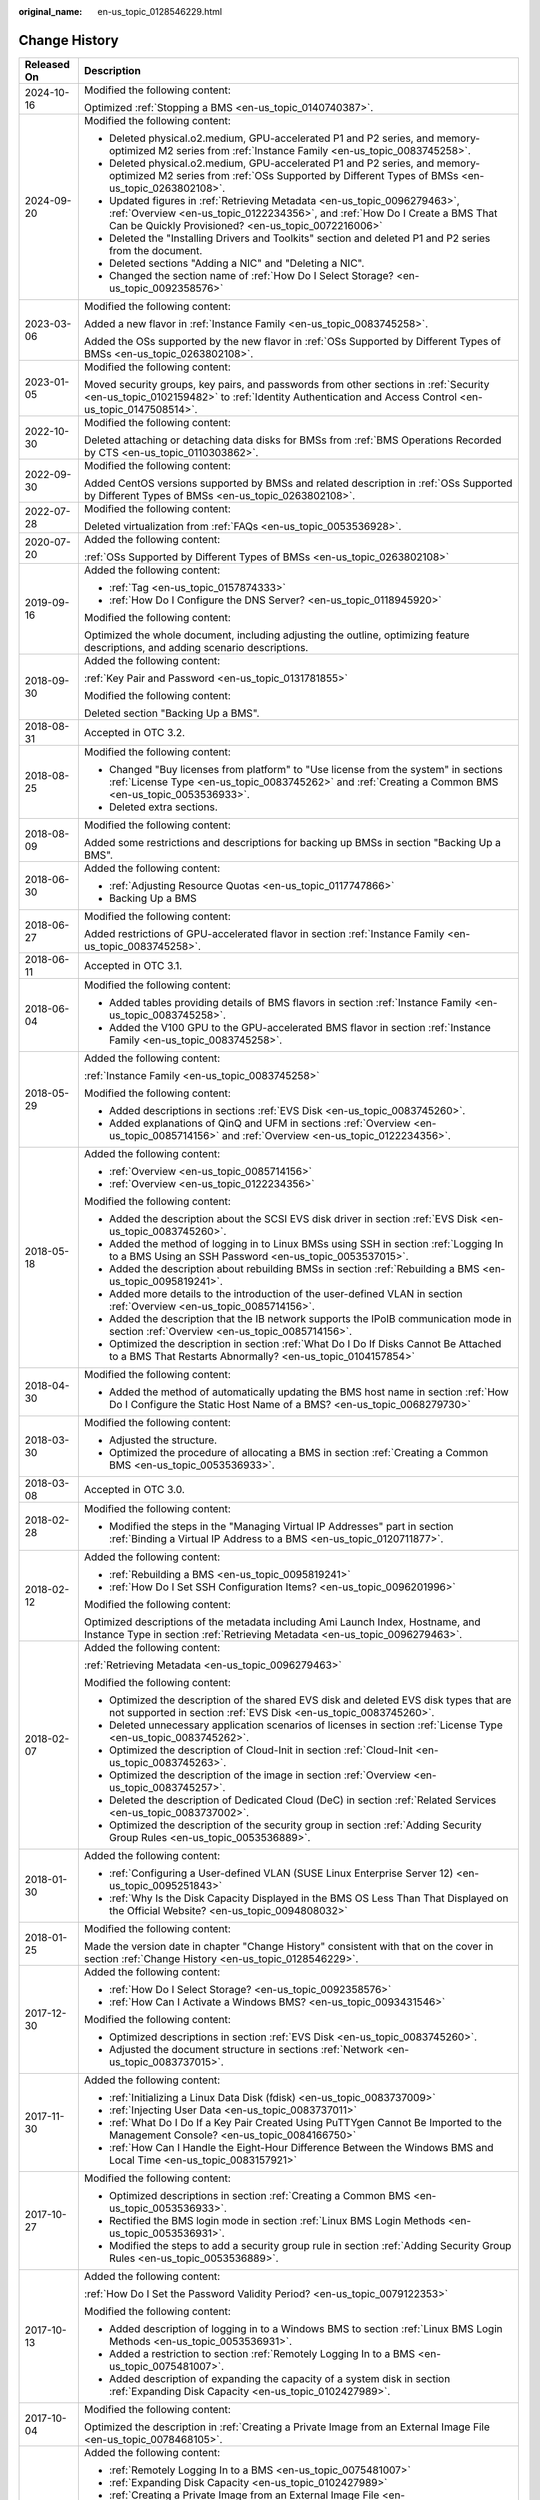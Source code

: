 :original_name: en-us_topic_0128546229.html

.. _en-us_topic_0128546229:

Change History
==============

+-----------------------------------+----------------------------------------------------------------------------------------------------------------------------------------------------------------------------------------------------------------------------------------------------------------------------------------------------------------------------------------------------+
| Released On                       | Description                                                                                                                                                                                                                                                                                                                                        |
+===================================+====================================================================================================================================================================================================================================================================================================================================================+
| 2024-10-16                        | Modified the following content:                                                                                                                                                                                                                                                                                                                    |
|                                   |                                                                                                                                                                                                                                                                                                                                                    |
|                                   | Optimized :ref:`Stopping a BMS <en-us_topic_0140740387>`.                                                                                                                                                                                                                                                                                          |
+-----------------------------------+----------------------------------------------------------------------------------------------------------------------------------------------------------------------------------------------------------------------------------------------------------------------------------------------------------------------------------------------------+
| 2024-09-20                        | Modified the following content:                                                                                                                                                                                                                                                                                                                    |
|                                   |                                                                                                                                                                                                                                                                                                                                                    |
|                                   | -  Deleted physical.o2.medium, GPU-accelerated P1 and P2 series, and memory-optimized M2 series from :ref:`Instance Family <en-us_topic_0083745258>`.                                                                                                                                                                                              |
|                                   | -  Deleted physical.o2.medium, GPU-accelerated P1 and P2 series, and memory-optimized M2 series from :ref:`OSs Supported by Different Types of BMSs <en-us_topic_0263802108>`.                                                                                                                                                                     |
|                                   | -  Updated figures in :ref:`Retrieving Metadata <en-us_topic_0096279463>`, :ref:`Overview <en-us_topic_0122234356>`, and :ref:`How Do I Create a BMS That Can be Quickly Provisioned? <en-us_topic_0072216006>`                                                                                                                                    |
|                                   | -  Deleted the "Installing Drivers and Toolkits" section and deleted P1 and P2 series from the document.                                                                                                                                                                                                                                           |
|                                   | -  Deleted sections "Adding a NIC" and "Deleting a NIC".                                                                                                                                                                                                                                                                                           |
|                                   | -  Changed the section name of :ref:`How Do I Select Storage? <en-us_topic_0092358576>`                                                                                                                                                                                                                                                            |
+-----------------------------------+----------------------------------------------------------------------------------------------------------------------------------------------------------------------------------------------------------------------------------------------------------------------------------------------------------------------------------------------------+
| 2023-03-06                        | Modified the following content:                                                                                                                                                                                                                                                                                                                    |
|                                   |                                                                                                                                                                                                                                                                                                                                                    |
|                                   | Added a new flavor in :ref:`Instance Family <en-us_topic_0083745258>`.                                                                                                                                                                                                                                                                             |
|                                   |                                                                                                                                                                                                                                                                                                                                                    |
|                                   | Added the OSs supported by the new flavor in :ref:`OSs Supported by Different Types of BMSs <en-us_topic_0263802108>`.                                                                                                                                                                                                                             |
+-----------------------------------+----------------------------------------------------------------------------------------------------------------------------------------------------------------------------------------------------------------------------------------------------------------------------------------------------------------------------------------------------+
| 2023-01-05                        | Modified the following content:                                                                                                                                                                                                                                                                                                                    |
|                                   |                                                                                                                                                                                                                                                                                                                                                    |
|                                   | Moved security groups, key pairs, and passwords from other sections in :ref:`Security <en-us_topic_0102159482>` to :ref:`Identity Authentication and Access Control <en-us_topic_0147508514>`.                                                                                                                                                     |
+-----------------------------------+----------------------------------------------------------------------------------------------------------------------------------------------------------------------------------------------------------------------------------------------------------------------------------------------------------------------------------------------------+
| 2022-10-30                        | Modified the following content:                                                                                                                                                                                                                                                                                                                    |
|                                   |                                                                                                                                                                                                                                                                                                                                                    |
|                                   | Deleted attaching or detaching data disks for BMSs from :ref:`BMS Operations Recorded by CTS <en-us_topic_0110303862>`.                                                                                                                                                                                                                            |
+-----------------------------------+----------------------------------------------------------------------------------------------------------------------------------------------------------------------------------------------------------------------------------------------------------------------------------------------------------------------------------------------------+
| 2022-09-30                        | Modified the following content:                                                                                                                                                                                                                                                                                                                    |
|                                   |                                                                                                                                                                                                                                                                                                                                                    |
|                                   | Added CentOS versions supported by BMSs and related description in :ref:`OSs Supported by Different Types of BMSs <en-us_topic_0263802108>`.                                                                                                                                                                                                       |
+-----------------------------------+----------------------------------------------------------------------------------------------------------------------------------------------------------------------------------------------------------------------------------------------------------------------------------------------------------------------------------------------------+
| 2022-07-28                        | Modified the following content:                                                                                                                                                                                                                                                                                                                    |
|                                   |                                                                                                                                                                                                                                                                                                                                                    |
|                                   | Deleted virtualization from :ref:`FAQs <en-us_topic_0053536928>`.                                                                                                                                                                                                                                                                                  |
+-----------------------------------+----------------------------------------------------------------------------------------------------------------------------------------------------------------------------------------------------------------------------------------------------------------------------------------------------------------------------------------------------+
| 2020-07-20                        | Added the following content:                                                                                                                                                                                                                                                                                                                       |
|                                   |                                                                                                                                                                                                                                                                                                                                                    |
|                                   | :ref:`OSs Supported by Different Types of BMSs <en-us_topic_0263802108>`                                                                                                                                                                                                                                                                           |
+-----------------------------------+----------------------------------------------------------------------------------------------------------------------------------------------------------------------------------------------------------------------------------------------------------------------------------------------------------------------------------------------------+
| 2019-09-16                        | Added the following content:                                                                                                                                                                                                                                                                                                                       |
|                                   |                                                                                                                                                                                                                                                                                                                                                    |
|                                   | -  :ref:`Tag <en-us_topic_0157874333>`                                                                                                                                                                                                                                                                                                             |
|                                   | -  :ref:`How Do I Configure the DNS Server? <en-us_topic_0118945920>`                                                                                                                                                                                                                                                                              |
|                                   |                                                                                                                                                                                                                                                                                                                                                    |
|                                   | Modified the following content:                                                                                                                                                                                                                                                                                                                    |
|                                   |                                                                                                                                                                                                                                                                                                                                                    |
|                                   | Optimized the whole document, including adjusting the outline, optimizing feature descriptions, and adding scenario descriptions.                                                                                                                                                                                                                  |
+-----------------------------------+----------------------------------------------------------------------------------------------------------------------------------------------------------------------------------------------------------------------------------------------------------------------------------------------------------------------------------------------------+
| 2018-09-30                        | Added the following content:                                                                                                                                                                                                                                                                                                                       |
|                                   |                                                                                                                                                                                                                                                                                                                                                    |
|                                   | :ref:`Key Pair and Password <en-us_topic_0131781855>`                                                                                                                                                                                                                                                                                              |
|                                   |                                                                                                                                                                                                                                                                                                                                                    |
|                                   | Modified the following content:                                                                                                                                                                                                                                                                                                                    |
|                                   |                                                                                                                                                                                                                                                                                                                                                    |
|                                   | Deleted section "Backing Up a BMS".                                                                                                                                                                                                                                                                                                                |
+-----------------------------------+----------------------------------------------------------------------------------------------------------------------------------------------------------------------------------------------------------------------------------------------------------------------------------------------------------------------------------------------------+
| 2018-08-31                        | Accepted in OTC 3.2.                                                                                                                                                                                                                                                                                                                               |
+-----------------------------------+----------------------------------------------------------------------------------------------------------------------------------------------------------------------------------------------------------------------------------------------------------------------------------------------------------------------------------------------------+
| 2018-08-25                        | Modified the following content:                                                                                                                                                                                                                                                                                                                    |
|                                   |                                                                                                                                                                                                                                                                                                                                                    |
|                                   | -  Changed "Buy licenses from platform" to "Use license from the system" in sections :ref:`License Type <en-us_topic_0083745262>` and :ref:`Creating a Common BMS <en-us_topic_0053536933>`.                                                                                                                                                       |
|                                   | -  Deleted extra sections.                                                                                                                                                                                                                                                                                                                         |
+-----------------------------------+----------------------------------------------------------------------------------------------------------------------------------------------------------------------------------------------------------------------------------------------------------------------------------------------------------------------------------------------------+
| 2018-08-09                        | Modified the following content:                                                                                                                                                                                                                                                                                                                    |
|                                   |                                                                                                                                                                                                                                                                                                                                                    |
|                                   | Added some restrictions and descriptions for backing up BMSs in section "Backing Up a BMS".                                                                                                                                                                                                                                                        |
+-----------------------------------+----------------------------------------------------------------------------------------------------------------------------------------------------------------------------------------------------------------------------------------------------------------------------------------------------------------------------------------------------+
| 2018-06-30                        | Added the following content:                                                                                                                                                                                                                                                                                                                       |
|                                   |                                                                                                                                                                                                                                                                                                                                                    |
|                                   | -  :ref:`Adjusting Resource Quotas <en-us_topic_0117747866>`                                                                                                                                                                                                                                                                                       |
|                                   | -  Backing Up a BMS                                                                                                                                                                                                                                                                                                                                |
+-----------------------------------+----------------------------------------------------------------------------------------------------------------------------------------------------------------------------------------------------------------------------------------------------------------------------------------------------------------------------------------------------+
| 2018-06-27                        | Modified the following content:                                                                                                                                                                                                                                                                                                                    |
|                                   |                                                                                                                                                                                                                                                                                                                                                    |
|                                   | Added restrictions of GPU-accelerated flavor in section :ref:`Instance Family <en-us_topic_0083745258>`.                                                                                                                                                                                                                                           |
+-----------------------------------+----------------------------------------------------------------------------------------------------------------------------------------------------------------------------------------------------------------------------------------------------------------------------------------------------------------------------------------------------+
| 2018-06-11                        | Accepted in OTC 3.1.                                                                                                                                                                                                                                                                                                                               |
+-----------------------------------+----------------------------------------------------------------------------------------------------------------------------------------------------------------------------------------------------------------------------------------------------------------------------------------------------------------------------------------------------+
| 2018-06-04                        | Modified the following content:                                                                                                                                                                                                                                                                                                                    |
|                                   |                                                                                                                                                                                                                                                                                                                                                    |
|                                   | -  Added tables providing details of BMS flavors in section :ref:`Instance Family <en-us_topic_0083745258>`.                                                                                                                                                                                                                                       |
|                                   | -  Added the V100 GPU to the GPU-accelerated BMS flavor in section :ref:`Instance Family <en-us_topic_0083745258>`.                                                                                                                                                                                                                                |
+-----------------------------------+----------------------------------------------------------------------------------------------------------------------------------------------------------------------------------------------------------------------------------------------------------------------------------------------------------------------------------------------------+
| 2018-05-29                        | Added the following content:                                                                                                                                                                                                                                                                                                                       |
|                                   |                                                                                                                                                                                                                                                                                                                                                    |
|                                   | :ref:`Instance Family <en-us_topic_0083745258>`                                                                                                                                                                                                                                                                                                    |
|                                   |                                                                                                                                                                                                                                                                                                                                                    |
|                                   | Modified the following content:                                                                                                                                                                                                                                                                                                                    |
|                                   |                                                                                                                                                                                                                                                                                                                                                    |
|                                   | -  Added descriptions in sections :ref:`EVS Disk <en-us_topic_0083745260>`.                                                                                                                                                                                                                                                                        |
|                                   | -  Added explanations of QinQ and UFM in sections :ref:`Overview <en-us_topic_0085714156>` and :ref:`Overview <en-us_topic_0122234356>`.                                                                                                                                                                                                           |
+-----------------------------------+----------------------------------------------------------------------------------------------------------------------------------------------------------------------------------------------------------------------------------------------------------------------------------------------------------------------------------------------------+
| 2018-05-18                        | Added the following content:                                                                                                                                                                                                                                                                                                                       |
|                                   |                                                                                                                                                                                                                                                                                                                                                    |
|                                   | -  :ref:`Overview <en-us_topic_0085714156>`                                                                                                                                                                                                                                                                                                        |
|                                   | -  :ref:`Overview <en-us_topic_0122234356>`                                                                                                                                                                                                                                                                                                        |
|                                   |                                                                                                                                                                                                                                                                                                                                                    |
|                                   | Modified the following content:                                                                                                                                                                                                                                                                                                                    |
|                                   |                                                                                                                                                                                                                                                                                                                                                    |
|                                   | -  Added the description about the SCSI EVS disk driver in section :ref:`EVS Disk <en-us_topic_0083745260>`.                                                                                                                                                                                                                                       |
|                                   | -  Added the method of logging in to Linux BMSs using SSH in section :ref:`Logging In to a BMS Using an SSH Password <en-us_topic_0053537015>`.                                                                                                                                                                                                    |
|                                   | -  Added the description about rebuilding BMSs in section :ref:`Rebuilding a BMS <en-us_topic_0095819241>`.                                                                                                                                                                                                                                        |
|                                   | -  Added more details to the introduction of the user-defined VLAN in section :ref:`Overview <en-us_topic_0085714156>`.                                                                                                                                                                                                                            |
|                                   | -  Added the description that the IB network supports the IPoIB communication mode in section :ref:`Overview <en-us_topic_0085714156>`.                                                                                                                                                                                                            |
|                                   | -  Optimized the description in section :ref:`What Do I Do If Disks Cannot Be Attached to a BMS That Restarts Abnormally? <en-us_topic_0104157854>`                                                                                                                                                                                                |
+-----------------------------------+----------------------------------------------------------------------------------------------------------------------------------------------------------------------------------------------------------------------------------------------------------------------------------------------------------------------------------------------------+
| 2018-04-30                        | Modified the following content:                                                                                                                                                                                                                                                                                                                    |
|                                   |                                                                                                                                                                                                                                                                                                                                                    |
|                                   | -  Added the method of automatically updating the BMS host name in section :ref:`How Do I Configure the Static Host Name of a BMS? <en-us_topic_0068279730>`                                                                                                                                                                                       |
+-----------------------------------+----------------------------------------------------------------------------------------------------------------------------------------------------------------------------------------------------------------------------------------------------------------------------------------------------------------------------------------------------+
| 2018-03-30                        | Modified the following content:                                                                                                                                                                                                                                                                                                                    |
|                                   |                                                                                                                                                                                                                                                                                                                                                    |
|                                   | -  Adjusted the structure.                                                                                                                                                                                                                                                                                                                         |
|                                   | -  Optimized the procedure of allocating a BMS in section :ref:`Creating a Common BMS <en-us_topic_0053536933>`.                                                                                                                                                                                                                                   |
+-----------------------------------+----------------------------------------------------------------------------------------------------------------------------------------------------------------------------------------------------------------------------------------------------------------------------------------------------------------------------------------------------+
| 2018-03-08                        | Accepted in OTC 3.0.                                                                                                                                                                                                                                                                                                                               |
+-----------------------------------+----------------------------------------------------------------------------------------------------------------------------------------------------------------------------------------------------------------------------------------------------------------------------------------------------------------------------------------------------+
| 2018-02-28                        | Modified the following content:                                                                                                                                                                                                                                                                                                                    |
|                                   |                                                                                                                                                                                                                                                                                                                                                    |
|                                   | -  Modified the steps in the "Managing Virtual IP Addresses" part in section :ref:`Binding a Virtual IP Address to a BMS <en-us_topic_0120711877>`.                                                                                                                                                                                                |
+-----------------------------------+----------------------------------------------------------------------------------------------------------------------------------------------------------------------------------------------------------------------------------------------------------------------------------------------------------------------------------------------------+
| 2018-02-12                        | Added the following content:                                                                                                                                                                                                                                                                                                                       |
|                                   |                                                                                                                                                                                                                                                                                                                                                    |
|                                   | -  :ref:`Rebuilding a BMS <en-us_topic_0095819241>`                                                                                                                                                                                                                                                                                                |
|                                   | -  :ref:`How Do I Set SSH Configuration Items? <en-us_topic_0096201996>`                                                                                                                                                                                                                                                                           |
|                                   |                                                                                                                                                                                                                                                                                                                                                    |
|                                   | Modified the following content:                                                                                                                                                                                                                                                                                                                    |
|                                   |                                                                                                                                                                                                                                                                                                                                                    |
|                                   | Optimized descriptions of the metadata including Ami Launch Index, Hostname, and Instance Type in section :ref:`Retrieving Metadata <en-us_topic_0096279463>`.                                                                                                                                                                                     |
+-----------------------------------+----------------------------------------------------------------------------------------------------------------------------------------------------------------------------------------------------------------------------------------------------------------------------------------------------------------------------------------------------+
| 2018-02-07                        | Added the following content:                                                                                                                                                                                                                                                                                                                       |
|                                   |                                                                                                                                                                                                                                                                                                                                                    |
|                                   | :ref:`Retrieving Metadata <en-us_topic_0096279463>`                                                                                                                                                                                                                                                                                                |
|                                   |                                                                                                                                                                                                                                                                                                                                                    |
|                                   | Modified the following content:                                                                                                                                                                                                                                                                                                                    |
|                                   |                                                                                                                                                                                                                                                                                                                                                    |
|                                   | -  Optimized the description of the shared EVS disk and deleted EVS disk types that are not supported in section :ref:`EVS Disk <en-us_topic_0083745260>`.                                                                                                                                                                                         |
|                                   | -  Deleted unnecessary application scenarios of licenses in section :ref:`License Type <en-us_topic_0083745262>`.                                                                                                                                                                                                                                  |
|                                   | -  Optimized the description of Cloud-Init in section :ref:`Cloud-Init <en-us_topic_0083745263>`.                                                                                                                                                                                                                                                  |
|                                   | -  Optimized the description of the image in section :ref:`Overview <en-us_topic_0083745257>`.                                                                                                                                                                                                                                                     |
|                                   | -  Deleted the description of Dedicated Cloud (DeC) in section :ref:`Related Services <en-us_topic_0083737002>`.                                                                                                                                                                                                                                   |
|                                   | -  Optimized the description of the security group in section :ref:`Adding Security Group Rules <en-us_topic_0053536889>`.                                                                                                                                                                                                                         |
+-----------------------------------+----------------------------------------------------------------------------------------------------------------------------------------------------------------------------------------------------------------------------------------------------------------------------------------------------------------------------------------------------+
| 2018-01-30                        | Added the following content:                                                                                                                                                                                                                                                                                                                       |
|                                   |                                                                                                                                                                                                                                                                                                                                                    |
|                                   | -  :ref:`Configuring a User-defined VLAN (SUSE Linux Enterprise Server 12) <en-us_topic_0095251843>`                                                                                                                                                                                                                                               |
|                                   | -  :ref:`Why Is the Disk Capacity Displayed in the BMS OS Less Than That Displayed on the Official Website? <en-us_topic_0094808032>`                                                                                                                                                                                                              |
+-----------------------------------+----------------------------------------------------------------------------------------------------------------------------------------------------------------------------------------------------------------------------------------------------------------------------------------------------------------------------------------------------+
| 2018-01-25                        | Modified the following content:                                                                                                                                                                                                                                                                                                                    |
|                                   |                                                                                                                                                                                                                                                                                                                                                    |
|                                   | Made the version date in chapter "Change History" consistent with that on the cover in section :ref:`Change History <en-us_topic_0128546229>`.                                                                                                                                                                                                     |
+-----------------------------------+----------------------------------------------------------------------------------------------------------------------------------------------------------------------------------------------------------------------------------------------------------------------------------------------------------------------------------------------------+
| 2017-12-30                        | Added the following content:                                                                                                                                                                                                                                                                                                                       |
|                                   |                                                                                                                                                                                                                                                                                                                                                    |
|                                   | -  :ref:`How Do I Select Storage? <en-us_topic_0092358576>`                                                                                                                                                                                                                                                                                        |
|                                   | -  :ref:`How Can I Activate a Windows BMS? <en-us_topic_0093431546>`                                                                                                                                                                                                                                                                               |
|                                   |                                                                                                                                                                                                                                                                                                                                                    |
|                                   | Modified the following content:                                                                                                                                                                                                                                                                                                                    |
|                                   |                                                                                                                                                                                                                                                                                                                                                    |
|                                   | -  Optimized descriptions in section :ref:`EVS Disk <en-us_topic_0083745260>`.                                                                                                                                                                                                                                                                     |
|                                   | -  Adjusted the document structure in sections :ref:`Network <en-us_topic_0083737015>`.                                                                                                                                                                                                                                                            |
+-----------------------------------+----------------------------------------------------------------------------------------------------------------------------------------------------------------------------------------------------------------------------------------------------------------------------------------------------------------------------------------------------+
| 2017-11-30                        | Added the following content:                                                                                                                                                                                                                                                                                                                       |
|                                   |                                                                                                                                                                                                                                                                                                                                                    |
|                                   | -  :ref:`Initializing a Linux Data Disk (fdisk) <en-us_topic_0083737009>`                                                                                                                                                                                                                                                                          |
|                                   | -  :ref:`Injecting User Data <en-us_topic_0083737011>`                                                                                                                                                                                                                                                                                             |
|                                   | -  :ref:`What Do I Do If a Key Pair Created Using PuTTYgen Cannot Be Imported to the Management Console? <en-us_topic_0084166750>`                                                                                                                                                                                                                 |
|                                   | -  :ref:`How Can I Handle the Eight-Hour Difference Between the Windows BMS and Local Time <en-us_topic_0083157921>`                                                                                                                                                                                                                               |
+-----------------------------------+----------------------------------------------------------------------------------------------------------------------------------------------------------------------------------------------------------------------------------------------------------------------------------------------------------------------------------------------------+
| 2017-10-27                        | Modified the following content:                                                                                                                                                                                                                                                                                                                    |
|                                   |                                                                                                                                                                                                                                                                                                                                                    |
|                                   | -  Optimized descriptions in section :ref:`Creating a Common BMS <en-us_topic_0053536933>`.                                                                                                                                                                                                                                                        |
|                                   | -  Rectified the BMS login mode in section :ref:`Linux BMS Login Methods <en-us_topic_0053536931>`.                                                                                                                                                                                                                                                |
|                                   | -  Modified the steps to add a security group rule in section :ref:`Adding Security Group Rules <en-us_topic_0053536889>`.                                                                                                                                                                                                                         |
+-----------------------------------+----------------------------------------------------------------------------------------------------------------------------------------------------------------------------------------------------------------------------------------------------------------------------------------------------------------------------------------------------+
| 2017-10-13                        | Added the following content:                                                                                                                                                                                                                                                                                                                       |
|                                   |                                                                                                                                                                                                                                                                                                                                                    |
|                                   | :ref:`How Do I Set the Password Validity Period? <en-us_topic_0079122353>`                                                                                                                                                                                                                                                                         |
|                                   |                                                                                                                                                                                                                                                                                                                                                    |
|                                   | Modified the following content:                                                                                                                                                                                                                                                                                                                    |
|                                   |                                                                                                                                                                                                                                                                                                                                                    |
|                                   | -  Added description of logging in to a Windows BMS to section :ref:`Linux BMS Login Methods <en-us_topic_0053536931>`.                                                                                                                                                                                                                            |
|                                   | -  Added a restriction to section :ref:`Remotely Logging In to a BMS <en-us_topic_0075481007>`.                                                                                                                                                                                                                                                    |
|                                   | -  Added description of expanding the capacity of a system disk in section :ref:`Expanding Disk Capacity <en-us_topic_0102427989>`.                                                                                                                                                                                                                |
+-----------------------------------+----------------------------------------------------------------------------------------------------------------------------------------------------------------------------------------------------------------------------------------------------------------------------------------------------------------------------------------------------+
| 2017-10-04                        | Modified the following content:                                                                                                                                                                                                                                                                                                                    |
|                                   |                                                                                                                                                                                                                                                                                                                                                    |
|                                   | Optimized the description in :ref:`Creating a Private Image from an External Image File <en-us_topic_0078468105>`.                                                                                                                                                                                                                                 |
+-----------------------------------+----------------------------------------------------------------------------------------------------------------------------------------------------------------------------------------------------------------------------------------------------------------------------------------------------------------------------------------------------+
| 2017-09-30                        | Added the following content:                                                                                                                                                                                                                                                                                                                       |
|                                   |                                                                                                                                                                                                                                                                                                                                                    |
|                                   | -  :ref:`Remotely Logging In to a BMS <en-us_topic_0075481007>`                                                                                                                                                                                                                                                                                    |
|                                   | -  :ref:`Expanding Disk Capacity <en-us_topic_0102427989>`                                                                                                                                                                                                                                                                                         |
|                                   | -  :ref:`Creating a Private Image from an External Image File <en-us_topic_0078468105>`                                                                                                                                                                                                                                                            |
|                                   | -  :ref:`What Do I Do If the Login Page Does Not Respond? <en-us_topic_0075481008>`                                                                                                                                                                                                                                                                |
|                                   | -  :ref:`What Do I Do If the BMS Console Is Displayed Improperly After I Remotely Log In to a BMS? <en-us_topic_0078504478>`                                                                                                                                                                                                                       |
|                                   | -  :ref:`What Browser Versions Can Be Used to Remotely Log In to a BMS? <en-us_topic_0075566318>`                                                                                                                                                                                                                                                  |
|                                   | -  :ref:`Why Is the EVS Disk Size Not Updated in the BMS OS After the EVS Disk Capacity Has Been Expanded? <en-us_topic_0078771806>`                                                                                                                                                                                                               |
|                                   | -  :ref:`How Can I Restore System Disk Data Using the Snapshot? <en-us_topic_0078771807>`                                                                                                                                                                                                                                                          |
|                                   | -  :ref:`What Do I Do to Prevent Risks of Attaching or Detaching the System Disk? <en-us_topic_0078771808>`                                                                                                                                                                                                                                        |
|                                   |                                                                                                                                                                                                                                                                                                                                                    |
|                                   | Modified the following content:                                                                                                                                                                                                                                                                                                                    |
|                                   |                                                                                                                                                                                                                                                                                                                                                    |
|                                   | -  Changed the maximum number of BMSs that you can allocate at a time from 3 to 24 in section :ref:`Creating a Common BMS <en-us_topic_0053536933>`.                                                                                                                                                                                               |
|                                   | -  Added an example of how to configure user-defined VLANs to section :ref:`Network <en-us_topic_0069070105>`.                                                                                                                                                                                                                                     |
|                                   | -  Optimized descriptions in section :ref:`How Do I Create a BMS That Can be Quickly Provisioned? <en-us_topic_0072216006>`                                                                                                                                                                                                                        |
+-----------------------------------+----------------------------------------------------------------------------------------------------------------------------------------------------------------------------------------------------------------------------------------------------------------------------------------------------------------------------------------------------+
| 2017-09-11                        | Modified the following content:                                                                                                                                                                                                                                                                                                                    |
|                                   |                                                                                                                                                                                                                                                                                                                                                    |
|                                   | Modified the BMS service networking diagram in section :ref:`Network <en-us_topic_0069070105>`.                                                                                                                                                                                                                                                    |
+-----------------------------------+----------------------------------------------------------------------------------------------------------------------------------------------------------------------------------------------------------------------------------------------------------------------------------------------------------------------------------------------------+
| 2017-09-08                        | Modified the following content:                                                                                                                                                                                                                                                                                                                    |
|                                   |                                                                                                                                                                                                                                                                                                                                                    |
|                                   | Added references for registering a private image in section :ref:`Creating a Common BMS <en-us_topic_0053536933>`.                                                                                                                                                                                                                                 |
+-----------------------------------+----------------------------------------------------------------------------------------------------------------------------------------------------------------------------------------------------------------------------------------------------------------------------------------------------------------------------------------------------+
| 2017-08-30                        | Added the following content:                                                                                                                                                                                                                                                                                                                       |
|                                   |                                                                                                                                                                                                                                                                                                                                                    |
|                                   | :ref:`How Do I Create a BMS That Can be Quickly Provisioned? <en-us_topic_0072216006>`                                                                                                                                                                                                                                                             |
|                                   |                                                                                                                                                                                                                                                                                                                                                    |
|                                   | Modified the following content:                                                                                                                                                                                                                                                                                                                    |
|                                   |                                                                                                                                                                                                                                                                                                                                                    |
|                                   | -  Added description of the quick BMS provisioning to section :ref:`Creating a Common BMS <en-us_topic_0053536933>`.                                                                                                                                                                                                                               |
|                                   | -  Optimized descriptions in section :ref:`Network <en-us_topic_0069070105>`.                                                                                                                                                                                                                                                                      |
+-----------------------------------+----------------------------------------------------------------------------------------------------------------------------------------------------------------------------------------------------------------------------------------------------------------------------------------------------------------------------------------------------+
| 2017-08-18                        | Added the following content:                                                                                                                                                                                                                                                                                                                       |
|                                   |                                                                                                                                                                                                                                                                                                                                                    |
|                                   | :ref:`Glossary <en-us_topic_0072155985>`                                                                                                                                                                                                                                                                                                           |
|                                   |                                                                                                                                                                                                                                                                                                                                                    |
|                                   | Modified the following content:                                                                                                                                                                                                                                                                                                                    |
|                                   |                                                                                                                                                                                                                                                                                                                                                    |
|                                   | -  Optimized the description of using the BMS network in section :ref:`Network <en-us_topic_0069070105>`.                                                                                                                                                                                                                                          |
|                                   | -  Added restrictions of the high-speed NIC in section :ref:`Managing High-Speed Networks <en-us_topic_0053537013>`.                                                                                                                                                                                                                               |
|                                   | -  Modified descriptions of FAQs in sections :ref:`What Do I Do If I Cannot Log In to My BMS or the BMS EVS Disk Is Lost After the BMS Is Started or Restarted? <en-us_topic_0059154708>` and :ref:`Are the EVS Disk Device Names on the Console and the Device Names in BMS OSs Consistent? <en-us_topic_0062679077>`                             |
+-----------------------------------+----------------------------------------------------------------------------------------------------------------------------------------------------------------------------------------------------------------------------------------------------------------------------------------------------------------------------------------------------+
| 2017-08-09                        | Modified the following content:                                                                                                                                                                                                                                                                                                                    |
|                                   |                                                                                                                                                                                                                                                                                                                                                    |
|                                   | -  Supported private images and added OSs supported for images in section :ref:`Creating a Common BMS <en-us_topic_0053536933>`.                                                                                                                                                                                                                   |
|                                   | -  Added restrictions of the security group in section :ref:`Creating a Common BMS <en-us_topic_0053536933>`.                                                                                                                                                                                                                                      |
|                                   | -  Added advanced settings to the BMS allocation process in section :ref:`Creating a Common BMS <en-us_topic_0053536933>`.                                                                                                                                                                                                                         |
|                                   | -  Modified descriptions of FAQs in section :ref:`How Can I Modify the Network Configuration or Restart the Network If I Can Log In to a BMS Using Only SSH? <en-us_topic_0068040529>`                                                                                                                                                             |
+-----------------------------------+----------------------------------------------------------------------------------------------------------------------------------------------------------------------------------------------------------------------------------------------------------------------------------------------------------------------------------------------------+
| 2017-07-31                        | Added the following content:                                                                                                                                                                                                                                                                                                                       |
|                                   |                                                                                                                                                                                                                                                                                                                                                    |
|                                   | -  :ref:`Network <en-us_topic_0069070105>`                                                                                                                                                                                                                                                                                                         |
|                                   | -  :ref:`How Can I Modify the Network Configuration or Restart the Network If I Can Log In to a BMS Using Only SSH? <en-us_topic_0068040529>`                                                                                                                                                                                                      |
|                                   | -  :ref:`Can I Bind Multiple EIPs to a BMS? <en-us_topic_0068432774>`                                                                                                                                                                                                                                                                              |
|                                   | -  :ref:`How Do I Configure the Static Host Name of a BMS? <en-us_topic_0068279730>`                                                                                                                                                                                                                                                               |
+-----------------------------------+----------------------------------------------------------------------------------------------------------------------------------------------------------------------------------------------------------------------------------------------------------------------------------------------------------------------------------------------------+
| 2017-06-14                        | Added the following content:                                                                                                                                                                                                                                                                                                                       |
|                                   |                                                                                                                                                                                                                                                                                                                                                    |
|                                   | :ref:`Are the EVS Disk Device Names on the Console and the Device Names in BMS OSs Consistent? <en-us_topic_0062679077>`                                                                                                                                                                                                                           |
+-----------------------------------+----------------------------------------------------------------------------------------------------------------------------------------------------------------------------------------------------------------------------------------------------------------------------------------------------------------------------------------------------+
| 2017-05-19                        | Added the following content:                                                                                                                                                                                                                                                                                                                       |
|                                   |                                                                                                                                                                                                                                                                                                                                                    |
|                                   | :ref:`What Do I Do If I Cannot Log In to My BMS or the BMS EVS Disk Is Lost After the BMS Is Started or Restarted? <en-us_topic_0059154708>`                                                                                                                                                                                                       |
|                                   |                                                                                                                                                                                                                                                                                                                                                    |
|                                   | Modified the following content:                                                                                                                                                                                                                                                                                                                    |
|                                   |                                                                                                                                                                                                                                                                                                                                                    |
|                                   | Changed **Apply for BMS** to **Allocate BMS** in section :ref:`Creating a Common BMS <en-us_topic_0053536933>`.                                                                                                                                                                                                                                    |
+-----------------------------------+----------------------------------------------------------------------------------------------------------------------------------------------------------------------------------------------------------------------------------------------------------------------------------------------------------------------------------------------------+
| 2017-05-12                        | Modified the following content:                                                                                                                                                                                                                                                                                                                    |
|                                   |                                                                                                                                                                                                                                                                                                                                                    |
|                                   | -  Added information about technology advantages in section :ref:`BMS Advantages <en-us_topic_0053536934>`.                                                                                                                                                                                                                                        |
|                                   | -  Added description about how to configure the source/destination check function in section :ref:`Setting the Source/Destination Check for a NIC <en-us_topic_0120711878>`.                                                                                                                                                                       |
|                                   | -  Added information about use restrictions in section :ref:`Managing High-Speed Networks <en-us_topic_0053537013>`.                                                                                                                                                                                                                               |
+-----------------------------------+----------------------------------------------------------------------------------------------------------------------------------------------------------------------------------------------------------------------------------------------------------------------------------------------------------------------------------------------------+
| 2017-05-05                        | Modified the following content:                                                                                                                                                                                                                                                                                                                    |
|                                   |                                                                                                                                                                                                                                                                                                                                                    |
|                                   | -  Added BMS flavor details in section :ref:`Creating a Common BMS <en-us_topic_0053536933>`.                                                                                                                                                                                                                                                      |
|                                   | -  Modified the default security group rule in section :ref:`Creating a Common BMS <en-us_topic_0053536933>`.                                                                                                                                                                                                                                      |
|                                   | -  Added the time required for applying for a BMS in section :ref:`Creating a Common BMS <en-us_topic_0053536933>`.                                                                                                                                                                                                                                |
|                                   | -  Modified description in section :ref:`Linux BMS Login Methods <en-us_topic_0053536931>`.                                                                                                                                                                                                                                                        |
|                                   | -  Modified the prerequisites required for logging in to a BMS using an EIP in section :ref:`Logging In to a BMS Using an SSH Key Pair <en-us_topic_0053536938>`.                                                                                                                                                                                  |
|                                   | -  Modified the BMS use restrictions in section :ref:`What Restrictions Are There on BMS Use? <en-us_topic_0053536930>`                                                                                                                                                                                                                            |
|                                   | -  Optimized description in sections :ref:`Are My BMSs in the Same Subnet? <en-us_topic_0053536907>`, :ref:`Can BMSs Communicate with ECSs in the Same VPC? <en-us_topic_0053536900>`, :ref:`Can I Install or Upgrade BMS OSs by Myself? <en-us_topic_0053536926>`, and :ref:`Is an Upload Tool Delivered with a BMS OS? <en-us_topic_0053536937>` |
+-----------------------------------+----------------------------------------------------------------------------------------------------------------------------------------------------------------------------------------------------------------------------------------------------------------------------------------------------------------------------------------------------+
| 2017-04-28                        | Modified the following content:                                                                                                                                                                                                                                                                                                                    |
|                                   |                                                                                                                                                                                                                                                                                                                                                    |
|                                   | -  Optimized description about high-speed networks in section :ref:`BMS Advantages <en-us_topic_0053536934>`                                                                                                                                                                                                                                       |
|                                   | -  Updated supported OSs in section :ref:`Creating a Common BMS <en-us_topic_0053536933>`.                                                                                                                                                                                                                                                         |
|                                   | -  Added description about the types of disks that can be attached to BMSs in section :ref:`Attaching Data Disks <en-us_topic_0102427987>`.                                                                                                                                                                                                        |
|                                   | -  Added use restrictions in section :ref:`Managing High-Speed Networks <en-us_topic_0053537013>`.                                                                                                                                                                                                                                                 |
+-----------------------------------+----------------------------------------------------------------------------------------------------------------------------------------------------------------------------------------------------------------------------------------------------------------------------------------------------------------------------------------------------+
| 2017-04-14                        | Modified the following content:                                                                                                                                                                                                                                                                                                                    |
|                                   |                                                                                                                                                                                                                                                                                                                                                    |
|                                   | Added the restriction that you must set **Device Type** to **SCSI** for EVS disks attached to BMSs in section :ref:`Attaching Data Disks <en-us_topic_0102427987>`.                                                                                                                                                                                |
+-----------------------------------+----------------------------------------------------------------------------------------------------------------------------------------------------------------------------------------------------------------------------------------------------------------------------------------------------------------------------------------------------+
| 2017-03-30                        | This issue is the first official release.                                                                                                                                                                                                                                                                                                          |
+-----------------------------------+----------------------------------------------------------------------------------------------------------------------------------------------------------------------------------------------------------------------------------------------------------------------------------------------------------------------------------------------------+
